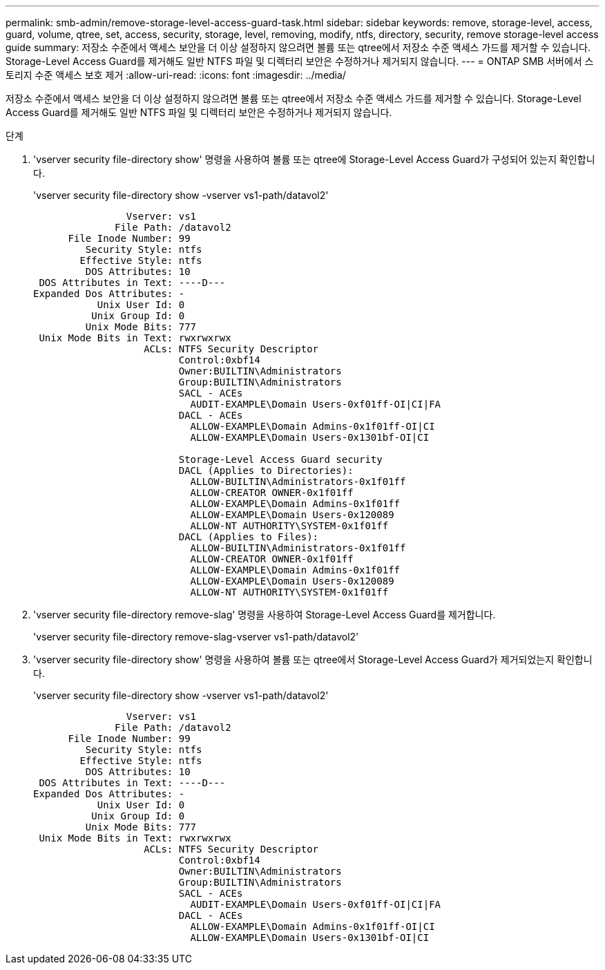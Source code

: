 ---
permalink: smb-admin/remove-storage-level-access-guard-task.html 
sidebar: sidebar 
keywords: remove, storage-level, access, guard, volume, qtree, set, access, security, storage, level, removing, modify, ntfs, directory, security, remove storage-level access guide 
summary: 저장소 수준에서 액세스 보안을 더 이상 설정하지 않으려면 볼륨 또는 qtree에서 저장소 수준 액세스 가드를 제거할 수 있습니다. Storage-Level Access Guard를 제거해도 일반 NTFS 파일 및 디렉터리 보안은 수정하거나 제거되지 않습니다. 
---
= ONTAP SMB 서버에서 스토리지 수준 액세스 보호 제거
:allow-uri-read: 
:icons: font
:imagesdir: ../media/


[role="lead"]
저장소 수준에서 액세스 보안을 더 이상 설정하지 않으려면 볼륨 또는 qtree에서 저장소 수준 액세스 가드를 제거할 수 있습니다. Storage-Level Access Guard를 제거해도 일반 NTFS 파일 및 디렉터리 보안은 수정하거나 제거되지 않습니다.

.단계
. 'vserver security file-directory show' 명령을 사용하여 볼륨 또는 qtree에 Storage-Level Access Guard가 구성되어 있는지 확인합니다.
+
'vserver security file-directory show -vserver vs1-path/datavol2'

+
[listing]
----

                Vserver: vs1
              File Path: /datavol2
      File Inode Number: 99
         Security Style: ntfs
        Effective Style: ntfs
         DOS Attributes: 10
 DOS Attributes in Text: ----D---
Expanded Dos Attributes: -
           Unix User Id: 0
          Unix Group Id: 0
         Unix Mode Bits: 777
 Unix Mode Bits in Text: rwxrwxrwx
                   ACLs: NTFS Security Descriptor
                         Control:0xbf14
                         Owner:BUILTIN\Administrators
                         Group:BUILTIN\Administrators
                         SACL - ACEs
                           AUDIT-EXAMPLE\Domain Users-0xf01ff-OI|CI|FA
                         DACL - ACEs
                           ALLOW-EXAMPLE\Domain Admins-0x1f01ff-OI|CI
                           ALLOW-EXAMPLE\Domain Users-0x1301bf-OI|CI

                         Storage-Level Access Guard security
                         DACL (Applies to Directories):
                           ALLOW-BUILTIN\Administrators-0x1f01ff
                           ALLOW-CREATOR OWNER-0x1f01ff
                           ALLOW-EXAMPLE\Domain Admins-0x1f01ff
                           ALLOW-EXAMPLE\Domain Users-0x120089
                           ALLOW-NT AUTHORITY\SYSTEM-0x1f01ff
                         DACL (Applies to Files):
                           ALLOW-BUILTIN\Administrators-0x1f01ff
                           ALLOW-CREATOR OWNER-0x1f01ff
                           ALLOW-EXAMPLE\Domain Admins-0x1f01ff
                           ALLOW-EXAMPLE\Domain Users-0x120089
                           ALLOW-NT AUTHORITY\SYSTEM-0x1f01ff
----
. 'vserver security file-directory remove-slag' 명령을 사용하여 Storage-Level Access Guard를 제거합니다.
+
'vserver security file-directory remove-slag-vserver vs1-path/datavol2'

. 'vserver security file-directory show' 명령을 사용하여 볼륨 또는 qtree에서 Storage-Level Access Guard가 제거되었는지 확인합니다.
+
'vserver security file-directory show -vserver vs1-path/datavol2'

+
[listing]
----

                Vserver: vs1
              File Path: /datavol2
      File Inode Number: 99
         Security Style: ntfs
        Effective Style: ntfs
         DOS Attributes: 10
 DOS Attributes in Text: ----D---
Expanded Dos Attributes: -
           Unix User Id: 0
          Unix Group Id: 0
         Unix Mode Bits: 777
 Unix Mode Bits in Text: rwxrwxrwx
                   ACLs: NTFS Security Descriptor
                         Control:0xbf14
                         Owner:BUILTIN\Administrators
                         Group:BUILTIN\Administrators
                         SACL - ACEs
                           AUDIT-EXAMPLE\Domain Users-0xf01ff-OI|CI|FA
                         DACL - ACEs
                           ALLOW-EXAMPLE\Domain Admins-0x1f01ff-OI|CI
                           ALLOW-EXAMPLE\Domain Users-0x1301bf-OI|CI
----

